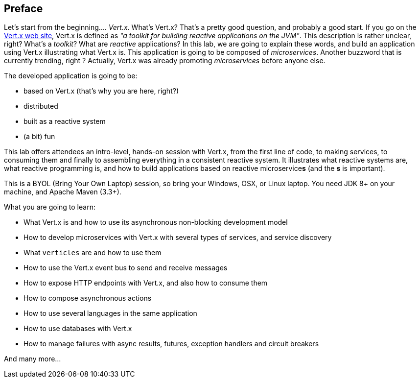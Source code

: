 ## Preface

Let's start from the beginning.... _Vert.x_. What's Vert.x? That's a pretty good question, and probably a good start.
 If you go on the http://vertx.io[Vert.x web site], Vert.x is defined as _"a toolkit for building reactive
 applications on the JVM"_. This description is rather unclear, right? What's a _toolkit_? What are _reactive_
 applications? In this lab, we are going to explain these words, and build an application using Vert.x illustrating
 what Vert.x is. This application is going to be composed of _microservices_. Another buzzword that is currently trending, right ? Actually,
 Vert.x was already promoting _microservices_  before anyone else.

The developed application is going to be:

* based on Vert.x (that's why you are here, right?)
* distributed
* built as a reactive system
* (a bit) fun

This lab offers attendees an intro-level, hands-on session with Vert.x, from the first line of code, to making
services, to consuming them and finally to assembling everything in a consistent reactive system. It illustrates what reactive systems are, what reactive programming is, and how to build applications based on reactive microservice**s**
(and the **s** is important).

This is a BYOL (Bring Your Own Laptop) session, so bring your Windows, OSX, or Linux laptop. You need JDK 8+ on your
machine, and Apache Maven (3.3+).

What you are going to learn:

* What Vert.x is and how to use its asynchronous non-blocking development model
* How to develop microservices with Vert.x with several types of services, and service discovery
* What `verticles` are and how to use them 
* How to use the Vert.x event bus to send and receive messages
* How to expose HTTP endpoints with Vert.x, and also how to consume them
* How to compose asynchronous actions
* How to use several languages in the same application
* How to use databases with Vert.x
* How to manage failures with async results, futures, exception handlers and circuit breakers

And many more...

